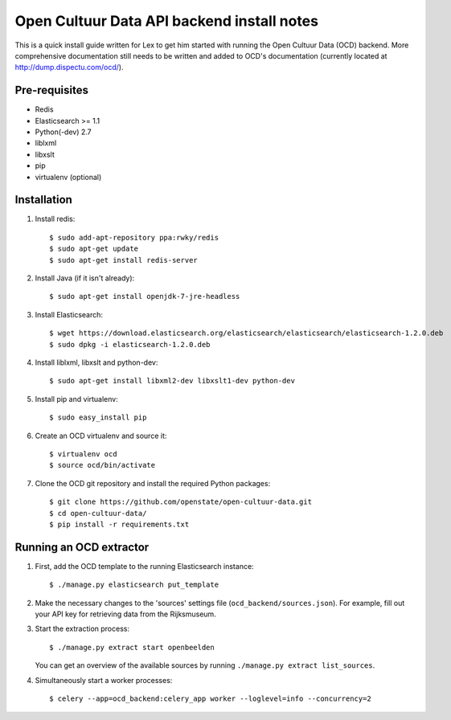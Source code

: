 Open Cultuur Data API backend install notes
-------------------------------------------

This is a quick install guide written for Lex to get him started with running the Open Cultuur Data (OCD) backend. More comprehensive documentation still needs to be written and added to OCD's documentation (currently located at http://dump.dispectu.com/ocd/).

Pre-requisites
==============

- Redis
- Elasticsearch >= 1.1
- Python(-dev) 2.7
- liblxml
- libxslt
- pip
- virtualenv (optional)

Installation
============

1. Install redis::

   $ sudo add-apt-repository ppa:rwky/redis
   $ sudo apt-get update
   $ sudo apt-get install redis-server
   
2. Install Java (if it isn't already)::
   
   $ sudo apt-get install openjdk-7-jre-headless

3. Install Elasticsearch::
   
   $ wget https://download.elasticsearch.org/elasticsearch/elasticsearch/elasticsearch-1.2.0.deb
   $ sudo dpkg -i elasticsearch-1.2.0.deb

4. Install liblxml, libxslt and python-dev::

   $ sudo apt-get install libxml2-dev libxslt1-dev python-dev

5. Install pip and virtualenv::

   $ sudo easy_install pip

6. Create an OCD virtualenv and source it::

   $ virtualenv ocd
   $ source ocd/bin/activate

7. Clone the OCD git repository and install the required Python packages::

   $ git clone https://github.com/openstate/open-cultuur-data.git
   $ cd open-cultuur-data/
   $ pip install -r requirements.txt


Running an OCD extractor
========================

1. First, add the OCD template to the running Elasticsearch instance::

   $ ./manage.py elasticsearch put_template

2. Make the necessary changes to the 'sources' settings file (``ocd_backend/sources.json``). For example, fill out your API key for retrieving data from the Rijksmuseum.

3. Start the extraction process::

   $ ./manage.py extract start openbeelden

   You can get an overview of the available sources by running ``./manage.py extract list_sources``.

4. Simultaneously start a worker processes::

   $ celery --app=ocd_backend:celery_app worker --loglevel=info --concurrency=2

